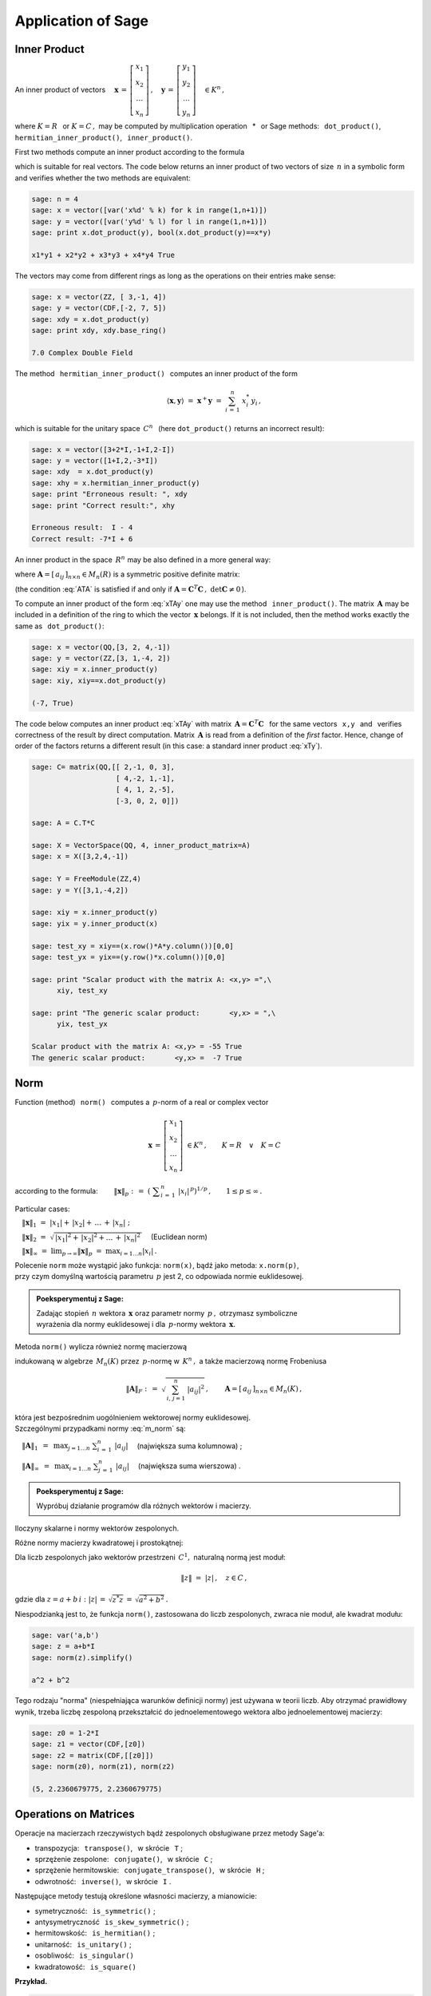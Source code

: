 
Application of Sage
-------------------

Inner Product
~~~~~~~~~~~~~

An inner product of vectors :math:`\quad
\boldsymbol{x}\,=\,
\left[\begin{array}{c} x_1 \\ x_2 \\ \dots \\ x_n \end{array}\right]\,,
\quad
\boldsymbol{y}\,=\,
\left[\begin{array}{c} y_1 \\ y_2 \\ \dots \\ y_n \end{array}\right]\quad
\in K^n\,,` :math:`\\`

where :math:`\ K=R\ \,` or :math:`\ K=C\,,\ ` may be computed by multiplication operation 
:math:`\,` * :math:`\,`  or Sage methods:  
:math:`\,` ``dot_product()``, :math:`\,` ``hermitian_inner_product()``, 
:math:`\,` ``inner_product()``.

.. Metoda :math:`\,` ``dot_product()`` :math:`\,` oblicza iloczyn skalarny według wzoru

First two methods compute an inner product according to the formula

.. math::
   :label: xTy
   
   \langle\boldsymbol{x},\boldsymbol{y}\rangle\ \ =\ \ 
   \boldsymbol{x}^T\boldsymbol{y}\ \ =\ \ 
   \sum_{i\,=\,1}^n\ x_i\;y_i\,,

which is suitable for real vectors. The code below returns an inner product of two vectors  
of size :math:`\,n\ ` in a symbolic form and verifies whether the two methods are equivalent:

.. code-block:: python
   
   sage: n = 4
   sage: x = vector([var('x%d' % k) for k in range(1,n+1)])
   sage: y = vector([var('y%d' % l) for l in range(1,n+1)])
   sage: print x.dot_product(y), bool(x.dot_product(y)==x*y)

   x1*y1 + x2*y2 + x3*y3 + x4*y4 True

The vectors may come from different rings as long as the operations on their entries make sense: 

.. code-block:: python
   
   sage: x = vector(ZZ, [ 3,-1, 4])
   sage: y = vector(CDF,[-2, 7, 5])
   sage: xdy = x.dot_product(y)
   sage: print xdy, xdy.base_ring()
   
   7.0 Complex Double Field

The method :math:`\,` ``hermitian_inner_product()`` :math:`\,` computes an inner product of the form

.. math::
   
   \langle\boldsymbol{x},\boldsymbol{y}\rangle\ \ =\ \ 
   \boldsymbol{x}^+\boldsymbol{y}\ \ =\ \ 
   \sum_{i\,=\,1}^n\ x_i^*\,y_i\,,

which is suitable for the unitary space :math:`\,C^n\ \,` 
(here ``dot_product()`` returns an incorrect result):

.. code-block:: python

   sage: x = vector([3+2*I,-1+I,2-I])
   sage: y = vector([1+I,2,-3*I])
   sage: xdy  = x.dot_product(y)
   sage: xhy = x.hermitian_inner_product(y)
   sage: print "Erroneous result: ", xdy
   sage: print "Correct result:", xhy

   Erroneous result:  I - 4
   Correct result: -7*I + 6

An inner product in the space :math:`\,R^n\ ` may be also defined in a more general way:

.. math::
   :label: xTAy
   
   \langle\boldsymbol{x},\boldsymbol{y}\rangle\ \ =\ \ 
   \boldsymbol{x}^T\boldsymbol{A}\,\boldsymbol{y}\ \ =\ \ 
   \sum_{i,\,j=1}^n\ a_{ij}\;x_i\,y_j\,,
      
where :math:`\ \boldsymbol{A}=[\,a_{ij}\,]_{n\times n}\in M_n(R)\ ` is a symmetric positive definite matrix:

.. math::
   :label: ATA
   
   \boldsymbol{A}^T=\boldsymbol{A}\,,\qquad\
   \left[\ 
   \boldsymbol{x}^T\boldsymbol{A}\,\boldsymbol{x}\geq 0
   \quad\land\quad
   \left(\ \boldsymbol{x}^T\boldsymbol{A}\,\boldsymbol{x}=0
   \ \ \Leftrightarrow\ \ 
   \boldsymbol{x}=\boldsymbol{0}\ \right)\ \right]\,,\ \ 
   \boldsymbol{x}\in R^n\,.

(the condition :eq:`ATA` is satisfied if and only if 
:math:`\ \boldsymbol{A}=\boldsymbol{C}^T\boldsymbol{C}\,,\ \ \det\boldsymbol{C}\neq 0\,`).

To compute an inner product of the form :eq:`xTAy` one may use the method 
:math:`\,` ``inner_product()``. 
The matrix :math:`\,\boldsymbol{A}\ ` may be included in a definition of the ring
to which the vector :math:`\,\boldsymbol{x}\ ` belongs. If it is not included, then the method
works exactly the same as :math:`\,` ``dot_product()``:

.. code-block:: python

   sage: x = vector(QQ,[3, 2, 4,-1])
   sage: y = vector(ZZ,[3, 1,-4, 2])
   sage: xiy = x.inner_product(y)
   sage: xiy, xiy==x.dot_product(y)

   (-7, True)

The code below computes an inner product :eq:`xTAy` 
with matrix :math:`\ \,\boldsymbol{A}=\boldsymbol{C}^T\boldsymbol{C}\ \,`
for the same vectors :math:`\,` ``x,y`` :math:`\,`
and :math:`\,` verifies correctness of the result by direct computation.  
Matrix :math:`\,\boldsymbol{A}\ `
is read from a definition of the *first* factor.
Hence, change of order of the factors returns a different result
(in this case: a standard inner product :eq:`xTy`).

.. code-block:: python

   sage: C= matrix(QQ,[[ 2,-1, 0, 3],
                       [ 4,-2, 1,-1],
                       [ 4, 1, 2,-5],
                       [-3, 0, 2, 0]])
   
   sage: A = C.T*C
   
   sage: X = VectorSpace(QQ, 4, inner_product_matrix=A)
   sage: x = X([3,2,4,-1])
   
   sage: Y = FreeModule(ZZ,4)
   sage: y = Y([3,1,-4,2])
   
   sage: xiy = x.inner_product(y)
   sage: yix = y.inner_product(x)
   
   sage: test_xy = xiy==(x.row()*A*y.column())[0,0]
   sage: test_yx = yix==(y.row()*x.column())[0,0]    
   
   sage: print "Scalar product with the matrix A: <x,y> =",\
         xiy, test_xy
   
   sage: print "The generic scalar product:       <y,x> = ",\
         yix, test_yx

   Scalar product with the matrix A: <x,y> = -55 True
   The generic scalar product:       <y,x> =  -7 True

Norm
~~~~

Function (method) :math:`\,` ``norm()`` :math:`\,` computes a :math:`\,p`-norm 
of a real or complex vector

.. math::
   
   \boldsymbol{x}\,=\,
   \left[\begin{array}{c} x_1 \\ x_2 \\ \ldots \\ x_n \end{array}\right]\ 
   \in K^n\,,\qquad K=R\quad\lor\quad K=C

according to the formula:
:math:`\qquad\|\boldsymbol{x}\|_p\ \ :\,=\ \ 
\left(\ \displaystyle\sum_{i\,=\,1}^n\ |x_i|^{\,p}\right)^{1/p}\,,\qquad
1 \leq p \leq \infty\,.`

Particular cases:

:math:`\quad\|\boldsymbol{x}\|_1\ \ =\ \ 
|x_1|+\,|x_2|+\,\ldots\,+\,|x_n|\ ;`

:math:`\quad\|\boldsymbol{x}\|_2\ \ =\ \ 
\sqrt{\,|x_1|^2+\,|x_2|^2+\ldots\,+\,|x_n|^2\,}\quad` (Euclidean norm)

:math:`\quad\|\boldsymbol{x}\|_\infty\ \ =\ \ 
\displaystyle\lim_{p\rightarrow\infty}\|\boldsymbol{x}\|_p\ \ =\ \ 
\max_{i=1\dots n} |x_i|\,.`

Polecenie ``norm`` może wystąpić jako funkcja: ``norm(x)``, 
bądź jako metoda: ``x.norm(p)``, :math:`\\`
przy czym domyślną wartością parametru :math:`\,p\ ` jest 2, co odpowiada normie euklidesowej.

.. admonition:: Poeksperymentuj z Sage:
   
   Zadając stopień :math:`\,n\ ` wektora :math:`\,\boldsymbol{x}\ ` 
   oraz parametr normy :math:`\,p\,,\ ` otrzymasz symboliczne :math:`\\`
   wyrażenia dla normy euklidesowej i dla :math:`\,p`-normy
   wektora :math:`\,\boldsymbol{x}.\ ` 

.. sagecellserver::
  
   n = 3
   p = 4
   x = vector([var('x%d' % k) for k in range(1,n+1)])
   show(norm(x))
   show(x.norm(p))

:math:`\;`

Metoda ``norm()`` wylicza również normę macierzową

.. math::
   :label: m_norm
   
   \|\boldsymbol{A}\|_p\ \ :\,=\ \ \max_{\boldsymbol{x}\neq\boldsymbol{0}}\ 
   \frac{\|\boldsymbol{A}\boldsymbol{x}\|_p}{\|\boldsymbol{x}\|_p}\ ,\qquad
   \boldsymbol{A}=[\,a_{ij}\,]_{n\times n}\in M_n(K)\,,\quad 1 \leq p \leq \infty\,,

indukowaną w algebrze :math:`\,M_n(K)\ ` przez :math:`\,p`-normę w :math:`\,K^n\,,\ ` 
a także macierzową normę Frobeniusa

.. math::
   
   \|\boldsymbol{A}\|_F\ \ :\,=\ \ \sqrt{\,\sum_{i,\,j=1}^n\ |a_{ij}|^2}\,,\qquad
   \boldsymbol{A}=[\,a_{ij}\,]_{n\times n}\in M_n(K)\,,

która jest bezpośrednim uogólnieniem wektorowej normy euklidesowej. :math:`\\`
Szczególnymi przypadkami normy :eq:`m_norm` są:

:math:`\quad\|\boldsymbol{A}\|_1\ \,=\ \,
\displaystyle\max_{j=1\dots n}\ \sum_{i\,=\,1}^n\ |a_{ij}|\quad`
(największa suma kolumnowa) ;

:math:`\quad\|\boldsymbol{A}\|_\infty\ \,=\ \,
\displaystyle\max_{i=1\dots n}\ \sum_{j\,=\,1}^n\ |a_{ij}|\quad`  
(największa suma wierszowa) .

.. **Przykłady dla**
   :math:`\quad\boldsymbol{x}\ =\ 
   \left[\begin{array}{c} 1-2\,i \\ 3\,i \\ -4 \\ -1+i \end{array}\right]\,,\quad
   \boldsymbol{y}\ =\ 
   \left[\begin{array}{c} -2 \\ 2-i \\ 1 \\ 3+2\,i \end{array}\right]\quad
   \in\ C^4\,.`

.. admonition:: Poeksperymentuj z Sage:
   
   Wypróbuj działanie programów dla różnych wektorów i macierzy.

Iloczyny skalarne i normy wektorów zespolonych.

.. sagecellserver::
   
   x = vector(CDF,[1-2*I,3*I,-4,-1+I])

   # Three equivalent statements for the Euclidean norm:
   print (norm(x), x.norm(), x.norm(2)), '\n'

   # A few exemplary exotic norms:
   print (x.norm(1), x.norm(5), x.norm(pi/2), x.norm(Infinity))

.. (5.65685424949, 5.65685424949, 5.65685424949) 

   (10.6502815399, 4.21382155129, 6.67035241562, 4.0)

.. sagecellserver::

   x = vector(CDF,[1-2*I,3*I,-4,-1+I])
   y = vector(CDF,[-2,2-I,1,3+2*I])

   # Verification of the Schwarz inequality:
   print abs(x.hermitian_inner_product(y)) <= norm(x)*norm(y)
   print abs(x.hermitian_inner_product(y)), '<=', \
         norm(x), '*', norm(y), '=', norm(x)*norm(y), '\n' 

   # Verification of the triangle inequality:
   print norm(x+y) <= norm(x)+norm(y)    
   print norm(x+y), '<=', norm(x), '+', norm(y), '=', norm(x)+norm(y)
   
.. True
   18.0277563773 <= 5.65685424949 * 4.79583152331 = 27.1293199325 
   
   True
   5.9160797831 <= 5.65685424949 + 4.79583152331 = 10.4526857728

Różne normy macierzy kwadratowej i prostokątnej:

.. sagecellserver::

   A = matrix(RR, [[13,-4],
                   [-4, 7]])
   
   A.norm(1), A.norm(2), A.norm('frob'), A.norm(Infinity)

.. (17.0, 15.0, 15.8113883008, 17.0)

.. sagecellserver::

   A = matrix(QQbar, [[ 1, 2, 4,  3],
                      [-1, 0, 3,-10]])
   
   print (A.norm(1),A.norm(2),A.norm('frob'),A.norm(Infinity)),'\n'
   
   # Verification of the Euclidean norm (p=2):
   ATA = A.T*A
   max([sqrt(lambda2) for lambda2 in ATA.eigenvalues()])

.. (13.0, 10.6903311292, 11.8321595662, 14.0) 

   10.690331129154468?

Dla liczb zespolonych jako wektorów przestrzeni :math:`\,C^1,\ ` naturalną normą jest moduł:

.. math::
   
   \|z\|\ =\ |z|\,,\quad z\in C\,,

gdzie dla :math:`\ z=a+b\,i:\ |z|\,=\,\sqrt{z^*z}\,=\,\sqrt{a^2+b^2}\,.`

Niespodzianką jest to, że funkcja ``norm()``, zastosowana do liczb zespolonych,
zwraca nie moduł, ale kwadrat modułu:

.. code-block:: python

   sage: var('a,b')
   sage: z = a+b*I
   sage: norm(z).simplify()
   
   a^2 + b^2

Tego rodzaju "norma" (niespełniająca warunków definicji normy) jest używana w teorii liczb.
Aby otrzymać prawidłowy wynik, trzeba liczbę zespoloną przekształcić do jednoelementowego
wektora albo jednoelementowej macierzy:

.. code-block:: python 

   sage: z0 = 1-2*I
   sage: z1 = vector(CDF,[z0])
   sage: z2 = matrix(CDF,[[z0]])
   sage: norm(z0), norm(z1), norm(z2)

   (5, 2.2360679775, 2.2360679775)

Operations on Matrices
~~~~~~~~~~~~~~~~~~~~~~

Operacje na macierzach rzeczywistych bądź zespolonych obsługiwane przez metody Sage'a:

* transpozycja: :math:`\,` ``transpose()``, :math:`\,` w skrócie :math:`\,` ``T`` ;

* sprzężenie zespolone: :math:`\,` ``conjugate()``, :math:`\,` w skrócie :math:`\,` ``C`` ;

* sprzężenie hermitowskie: :math:`\,` ``conjugate_transpose()``, :math:`\,` 
  w skrócie :math:`\,` ``H`` ;

* odwrotność: :math:`\,` ``inverse()``, :math:`\,` w skrócie :math:`\,` ``I`` .

Następujące metody testują określone własności macierzy, a mianowicie:

* symetryczność: :math:`\,` ``is_symmetric()`` ;

* antysymetryczność :math:`\,` ``is_skew_symmetric()`` ;

* hermitowskość: :math:`\,` ``is_hermitian()`` ;

* unitarność: :math:`\,` ``is_unitary()`` ; 

* osobliwość: :math:`\,` ``is_singular()``

* kwadratowość: :math:`\,` ``is_square()`` :math:`\\`

**Przykład.**

.. :math:`\;`

.. code-block:: python
   
   sage: A = matrix(3,[ 1+I, 2-3*I, -1+2*I,
                       -3+I,   4*I, -2-4*I,
                        4-I,    -I,  1+3*I])
   
   sage: show(table([["Hermitian conjugation:"],
                     [A, '$\\rightarrow$', A.H]]))
   
   sage: A.is_hermitian(), (A.H*A).is_hermitian()

:math:`\qquad` Hermitian conjugation:

:math:`\\ \left(\begin{array}{rrr} 
i+1 & -\,3\,i+2 & 2\,i-1 \\ i-3 & 4\,i & -\,4\,i-2 \\ -\,i+4 & -\,i & 3\,i+1
\end{array}\right)
\quad\rightarrow\quad
\left(\begin{array}{rrr}
-\,i+1 & -\,i-3 & i+4 \\ 3\,i+2 & -\,4\,i & i \\ -\,2\,i-1 & 4\,i-2 & -\,3\,i+1 
\end{array}\right)`

(False, True)





